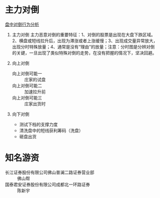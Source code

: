 * 主力对倒
[[https://xueqiu.com/1376946143/68663979][盘中对倒行为分析]]
1. 主力对倒
   主力恶意对倒的重要特征：1、对倒的股票是出现在大盘下跌区域。2、横盘或短线拉升后，出现为滞涨或者上涨缓慢；3、出现成交量异常放大，出现分时特殊放量；4、通常是没有“理由”的放量；注意：分时图是分辨对倒的关键，一旦出现了类似特殊对倒的走势，在没有把握的情况下，坚决回避。


1. 向上对倒
   - 向上对倒可能一 :: 庄家的试盘
   - 向上对倒可能二 :: 加速拉升前
   - 向上对倒可能三 :: 庄家出货时
2. 向下对倒
   - 测试下档的支撑力度
   - 清洗盘中的短线获利筹码（洗盘）
   - 砸盘出货
* 知名游资
  - 长江证券股份有限公司佛山普澜二路证券营业部 :: 佛山帮
  - 国泰君安证券股份有限公司成都北一环路证券 :: 陈新宇
